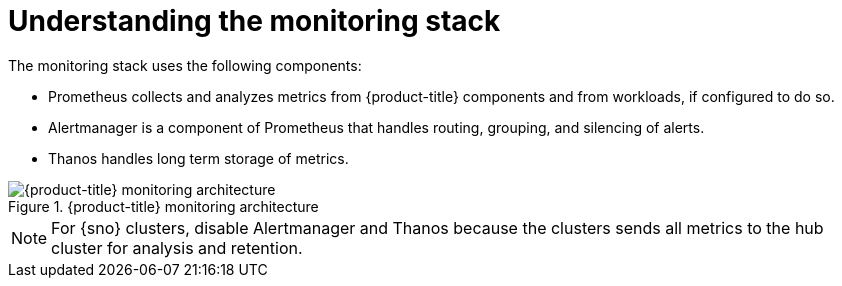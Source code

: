 // Module included in the following assemblies:
//
// * edge_computing/day_2_core_cnf_clusters/observability/observability.adoc

:_mod-docs-content-type: CONCEPT
[id="observability-monitoring-stack_{context}"]
= Understanding the monitoring stack

The monitoring stack uses the following components:

* Prometheus collects and analyzes metrics from {product-title} components and from workloads, if configured to do so.
* Alertmanager is a component of Prometheus that handles routing, grouping, and silencing of alerts.
* Thanos handles long term storage of metrics.

.{product-title} monitoring architecture
image::monitoring-architecture.png[{product-title} monitoring architecture]

[NOTE]
====
For {sno} clusters, disable Alertmanager and Thanos because the clusters sends all metrics to the hub cluster for analysis and retention.
====